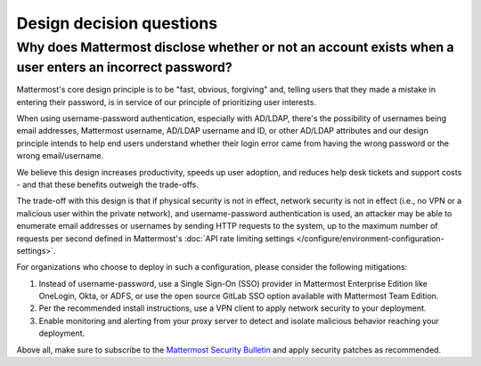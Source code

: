 Design decision questions
=========================

Why does Mattermost disclose whether or not an account exists when a user enters an incorrect password?
-------------------------------------------------------------------------------------------------------

Mattermost's core design principle is to be "fast, obvious, forgiving" and, telling users that they made a mistake in entering their password, is in service of our principle of prioritizing user interests.

When using username-password authentication, especially with AD/LDAP, there's the possibility of usernames being email addresses, Mattermost username, AD/LDAP username and ID, or other AD/LDAP attributes and our design principle intends to help end users understand whether their login error came from having the wrong password or the wrong email/username.

We believe this design increases productivity, speeds up user adoption, and reduces help desk tickets and support costs - and that these benefits outweigh the trade-offs.

The trade-off with this design is that if physical security is not in effect, network security is not in effect (i.e., no VPN or a malicious user within the private network), and username-password authentication is used, an attacker may be able to enumerate email addresses or usernames by sending HTTP requests to the system, up to the maximum number of requests per second defined in Mattermost's :doc:`API rate limiting settings </configure/environment-configuration-settings>`.

For organizations who choose to deploy in such a configuration, please consider the following mitigations:

1. Instead of username-password, use a Single Sign-On (SSO) provider in Mattermost Enterprise Edition like OneLogin, Okta, or ADFS, or use the open source GitLab SSO option available with Mattermost Team Edition.
2. Per the recommended install instructions, use a VPN client to apply network security to your deployment.
3. Enable monitoring and alerting from your proxy server to detect and isolate malicious behavior reaching your deployment.

Above all, make sure to subscribe to the `Mattermost Security Bulletin <https://mattermost.com/security-updates/#sign-up>`__ and apply security patches as recommended.